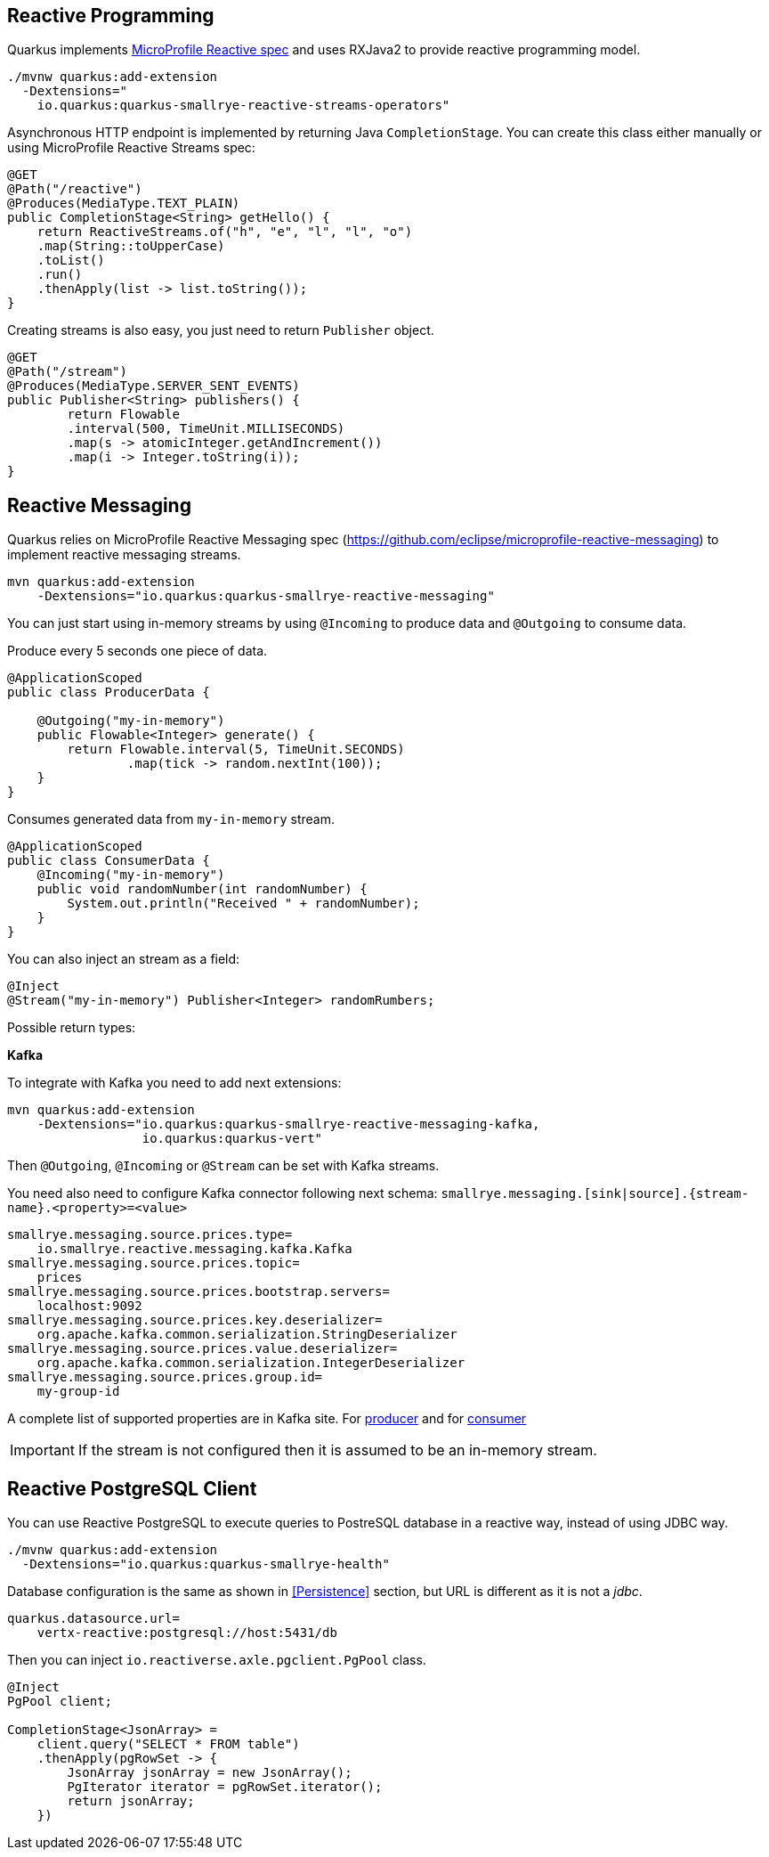== Reactive Programming

Quarkus implements https://github.com/eclipse/microprofile-reactive-streams-operators[MicroProfile Reactive spec] and uses RXJava2 to provide reactive programming model.

[source, bash]
----
./mvnw quarkus:add-extension 
  -Dextensions="
    io.quarkus:quarkus-smallrye-reactive-streams-operators"
----

Asynchronous HTTP endpoint is implemented by returning Java `CompletionStage`.
You can create this class either manually or using MicroProfile Reactive Streams spec:

[source, java]
----
@GET
@Path("/reactive")
@Produces(MediaType.TEXT_PLAIN)
public CompletionStage<String> getHello() {
    return ReactiveStreams.of("h", "e", "l", "l", "o")
    .map(String::toUpperCase)
    .toList()
    .run()
    .thenApply(list -> list.toString());
}
----

Creating streams is also easy, you just need to return `Publisher` object.

[source, java]
----
@GET
@Path("/stream")
@Produces(MediaType.SERVER_SENT_EVENTS)
public Publisher<String> publishers() {
        return Flowable
        .interval(500, TimeUnit.MILLISECONDS)
        .map(s -> atomicInteger.getAndIncrement())
        .map(i -> Integer.toString(i));
}
----

== Reactive Messaging
// tag::update_1_4[]
Quarkus relies on MicroProfile Reactive Messaging spec (https://github.com/eclipse/microprofile-reactive-messaging) to implement reactive messaging streams.

[source, bash]
----
mvn quarkus:add-extension 
    -Dextensions="io.quarkus:quarkus-smallrye-reactive-messaging"
----

You can just start using in-memory streams by using `@Incoming` to produce data and `@Outgoing` to consume data.

Produce every 5 seconds one piece of data.

[source, java]
----
@ApplicationScoped
public class ProducerData {

    @Outgoing("my-in-memory")
    public Flowable<Integer> generate() {
        return Flowable.interval(5, TimeUnit.SECONDS)
                .map(tick -> random.nextInt(100));
    }
}
----

Consumes generated data from `my-in-memory` stream.

[source, java]
----
@ApplicationScoped
public class ConsumerData {
    @Incoming("my-in-memory")
    public void randomNumber(int randomNumber) {
        System.out.println("Received " + randomNumber);
    }
}
----

You can also inject an stream as a field:

[source, java]
----
@Inject
@Stream("my-in-memory") Publisher<Integer> randomRumbers;
----

Possible return types:

*Kafka*

To integrate with Kafka you need to add next extensions:

[source, bash]
----
mvn quarkus:add-extension 
    -Dextensions="io.quarkus:quarkus-smallrye-reactive-messaging-kafka, 
                  io.quarkus:quarkus-vert"
----

Then `@Outgoing`, `@Incoming` or `@Stream` can be set with Kafka streams.

You need also need to configure Kafka connector following next schema: `smallrye.messaging.[sink|source].\{stream-name\}.<property>=<value>` 

[source, properties]
----
smallrye.messaging.source.prices.type=
    io.smallrye.reactive.messaging.kafka.Kafka
smallrye.messaging.source.prices.topic=
    prices
smallrye.messaging.source.prices.bootstrap.servers=
    localhost:9092
smallrye.messaging.source.prices.key.deserializer=
    org.apache.kafka.common.serialization.StringDeserializer
smallrye.messaging.source.prices.value.deserializer=
    org.apache.kafka.common.serialization.IntegerDeserializer
smallrye.messaging.source.prices.group.id=
    my-group-id
----

A complete list of supported properties are in Kafka site. For https://kafka.apache.org/documentation/#producerconfigs[producer] and for https://kafka.apache.org/documentation/#consumerconfigs[consumer]

IMPORTANT: If the stream is not configured then it is assumed to be an in-memory stream.
// end::update_1_4[]

== Reactive PostgreSQL Client
// tag::update_1_8[]
You can use Reactive PostgreSQL to execute queries to PostreSQL database in a reactive way, instead of using JDBC way.

[source, bash]
----
./mvnw quarkus:add-extension 
  -Dextensions="io.quarkus:quarkus-smallrye-health"
----

Database configuration is the same as shown in <<Persistence>> section, but URL is different as it is not a _jdbc_.

[source, properties]
----
quarkus.datasource.url=
    vertx-reactive:postgresql://host:5431/db
----

Then you can inject `io.reactiverse.axle.pgclient.PgPool` class.

[source, java]
----
@Inject
PgPool client;

CompletionStage<JsonArray> = 
    client.query("SELECT * FROM table")  
    .thenApply(pgRowSet -> {
        JsonArray jsonArray = new JsonArray();
        PgIterator iterator = pgRowSet.iterator();
        return jsonArray;
    })
----
// end::update_1_8[]
